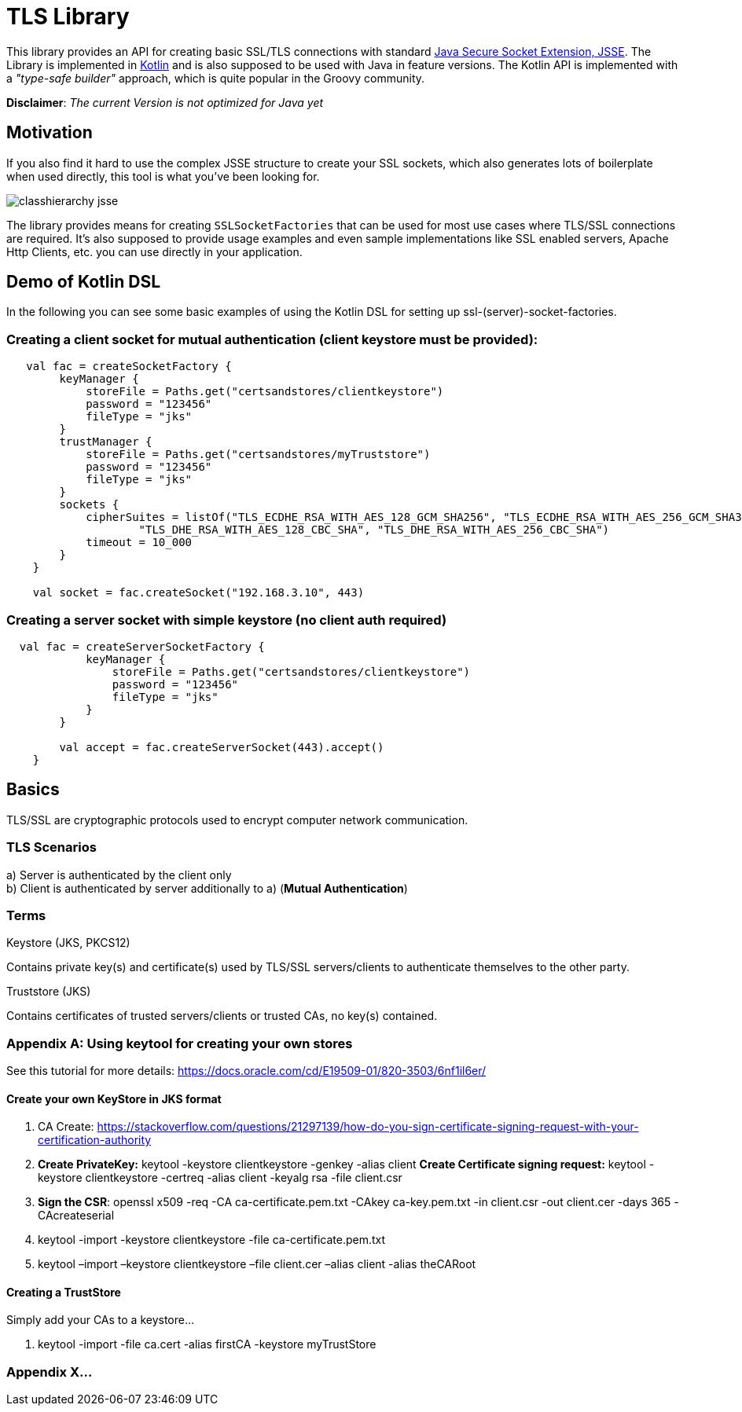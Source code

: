 :jsse: http://docs.oracle.com/javase/7/docs/technotes/guides/security/jsse/JSSERefGuide.html[Java Secure Socket Extension, JSSE]
:kotlin: http://kotlinlang.org/[Kotlin]


= TLS Library

This library provides an API for creating basic SSL/TLS connections with standard {jsse}.
The Library is implemented in {kotlin} and is also supposed to be used with Java in feature versions.
The Kotlin API is implemented with a _"type-safe builder"_ approach, which is quite popular in the Groovy community.

*Disclaimer*: _The current Version is not optimized for Java yet_

== Motivation

If you also find it hard to use the complex JSSE structure to create your SSL sockets, which also generates lots of boilerplate when used directly, this tool is what you've been looking for.


image::images/classhierarchy_jsse.jpg[]


The library provides means for creating `SSLSocketFactories` that can be used for most use cases where TLS/SSL connections are required. It's also supposed to provide usage examples and even sample implementations like SSL enabled servers, Apache Http Clients, etc. you can use directly in your application.

== Demo of Kotlin DSL

In the following you can see some basic examples of using the Kotlin DSL for setting up ssl-(server)-socket-factories.

=== Creating a client socket for mutual authentication (client keystore must be provided):

[source, kotlin]
----
   val fac = createSocketFactory {
        keyManager {
            storeFile = Paths.get("certsandstores/clientkeystore")
            password = "123456"
            fileType = "jks"
        }
        trustManager {
            storeFile = Paths.get("certsandstores/myTruststore")
            password = "123456"
            fileType = "jks"
        }
        sockets {
            cipherSuites = listOf("TLS_ECDHE_RSA_WITH_AES_128_GCM_SHA256", "TLS_ECDHE_RSA_WITH_AES_256_GCM_SHA384",
                    "TLS_DHE_RSA_WITH_AES_128_CBC_SHA", "TLS_DHE_RSA_WITH_AES_256_CBC_SHA")
            timeout = 10_000
        }
    }

    val socket = fac.createSocket("192.168.3.10", 443)

----

=== Creating a server socket with simple keystore (no client auth required)

[source, kotlin]
----
  val fac = createServerSocketFactory {
            keyManager {
                storeFile = Paths.get("certsandstores/clientkeystore")
                password = "123456"
                fileType = "jks"
            }
        }

        val accept = fac.createServerSocket(443).accept()
    }
----

== Basics

TLS/SSL are cryptographic protocols used to encrypt computer network communication.

=== TLS Scenarios

a) Server is authenticated by the client only +
b) Client is authenticated by server additionally to a) (*Mutual Authentication*)

=== Terms

.Keystore (JKS, PKCS12)

Contains private key(s) and certificate(s) used by TLS/SSL servers/clients to authenticate themselves to the other party.

.Truststore (JKS)

Contains certificates of trusted servers/clients or trusted CAs, no key(s) contained.

=== Appendix A: Using keytool for creating your own stores

See this tutorial for more details: https://docs.oracle.com/cd/E19509-01/820-3503/6nf1il6er/

==== Create your own KeyStore in JKS format

1. CA Create: https://stackoverflow.com/questions/21297139/how-do-you-sign-certificate-signing-request-with-your-certification-authority

2. *Create PrivateKey:* keytool -keystore clientkeystore -genkey -alias client
*Create Certificate signing request:* keytool -keystore clientkeystore -certreq -alias client -keyalg rsa -file client.csr
3. *Sign the CSR*: openssl  x509  -req  -CA ca-certificate.pem.txt -CAkey ca-key.pem.txt -in client.csr -out client.cer  -days 365  -CAcreateserial

4. keytool -import -keystore clientkeystore -file ca-certificate.pem.txt
5. keytool –import –keystore clientkeystore –file client.cer –alias client -alias theCARoot


====  Creating a TrustStore

Simply add your CAs to a keystore...

1. keytool -import -file ca.cert -alias firstCA -keystore myTrustStore

=== Appendix X...

